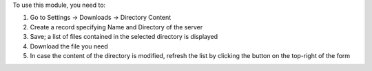 To use this module, you need to:

#. Go to Settings -> Downloads -> Directory Content
#. Create a record specifying Name and Directory of the server
#. Save; a list of files contained in the selected directory is displayed
#. Download the file you need
#. In case the content of the directory is modified, refresh the list by clicking the button on the top-right of the form
